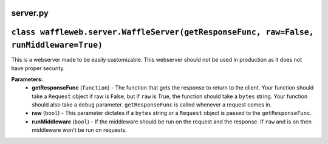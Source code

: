 =========
server.py
=========

=======================================================================================
``class waffleweb.server.WaffleServer(getResponseFunc, raw=False, runMiddleware=True)``
=======================================================================================

This is a webserver made to be easily customizable. This webserver
should not be used in production as it does not have proper 
security. 

**Parameters:**
 - **getResponseFunc** (``function``) - The function that gets the response to return to the client. Your function should take a ``Request`` object if raw is False, but if ``raw`` is True, the function  should take a ``bytes`` string. Your function should also take a ``debug`` parameter. ``getResponseFunc`` is called whenever a request comes in.
 - **raw** (``bool``) - This parameter dictates if a ``bytes`` string or a ``Request`` object is passed to the ``getResponseFunc``.
 - **runMiddleware** (``bool``) - If the middleware should be run on the request and the response. If ``raw`` and is on then middleware won't be run on requests.